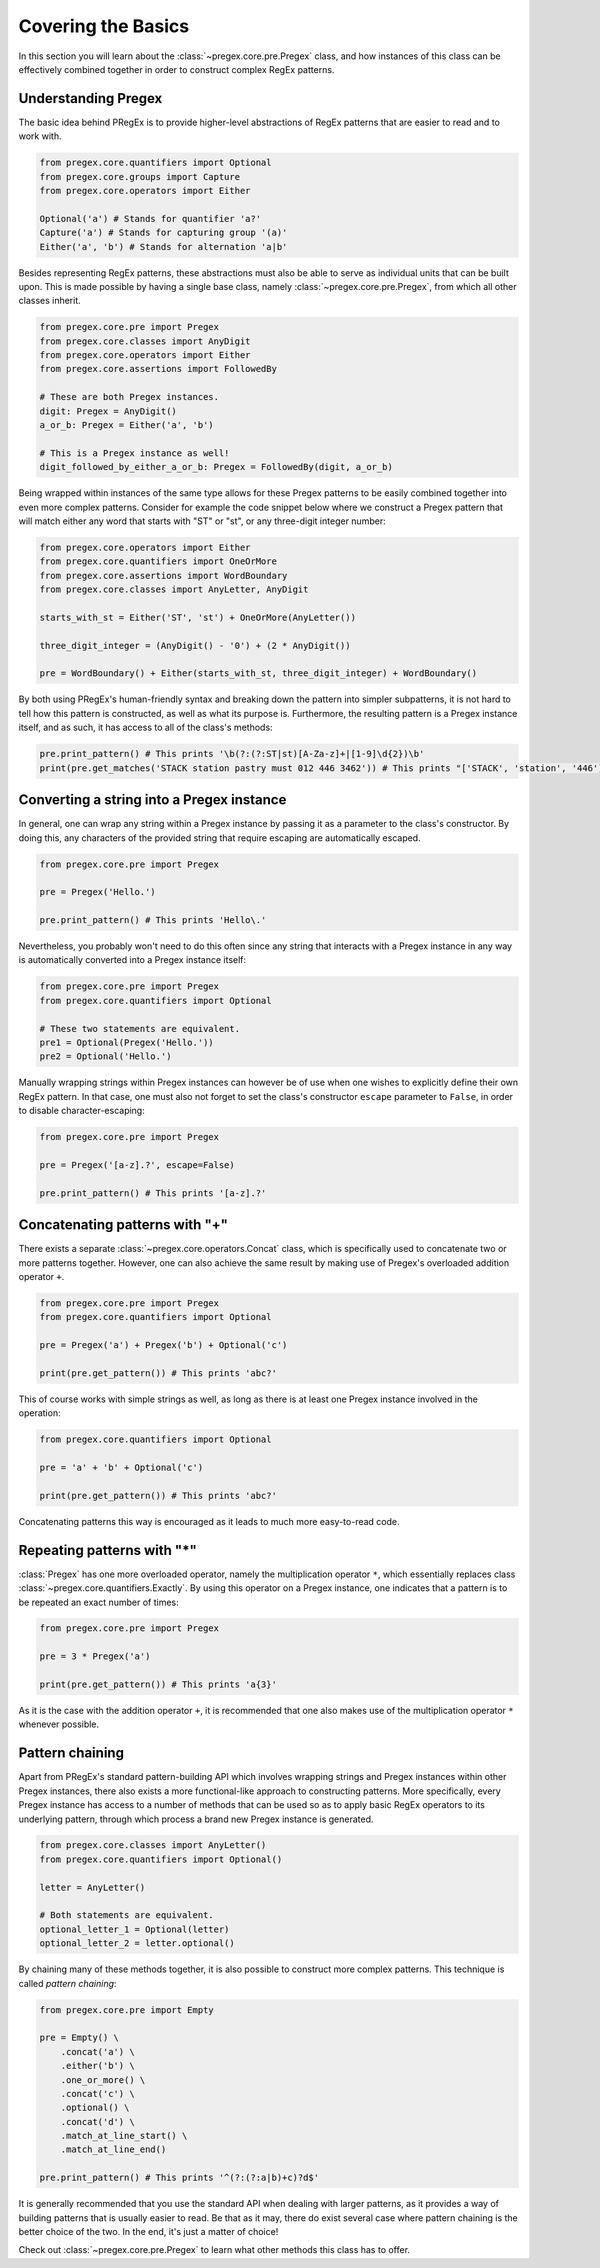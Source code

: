 ###################
Covering the Basics
###################

In this section you will learn about the :class:`~pregex.core.pre.Pregex` class,
and how instances of this class can be effectively combined together in order
to construct complex RegEx patterns.

Understanding Pregex
============================================

The basic idea behind PRegEx is to provide higher-level abstractions
of RegEx patterns that are easier to read and to work with.

.. code-block:: python

   from pregex.core.quantifiers import Optional
   from pregex.core.groups import Capture
   from pregex.core.operators import Either

   Optional('a') # Stands for quantifier 'a?'
   Capture('a') # Stands for capturing group '(a)'
   Either('a', 'b') # Stands for alternation 'a|b'

Besides representing RegEx patterns, these abstractions must also be able to
serve as individual units that can be built upon. This is made possible by
having a single base class, namely :class:`~pregex.core.pre.Pregex`, from which
all other classes inherit.

.. code-block:: python

   from pregex.core.pre import Pregex
   from pregex.core.classes import AnyDigit
   from pregex.core.operators import Either
   from pregex.core.assertions import FollowedBy

   # These are both Pregex instances.
   digit: Pregex = AnyDigit()
   a_or_b: Pregex = Either('a', 'b')

   # This is a Pregex instance as well!
   digit_followed_by_either_a_or_b: Pregex = FollowedBy(digit, a_or_b)

Being wrapped within instances of the same type allows for these Pregex
patterns to be easily combined together into even more complex patterns.
Consider for example the code snippet below where we construct a Pregex
pattern that will match either any word that starts with "ST" or "st",
or any three-digit integer number:

.. code-block:: python

   from pregex.core.operators import Either
   from pregex.core.quantifiers import OneOrMore
   from pregex.core.assertions import WordBoundary
   from pregex.core.classes import AnyLetter, AnyDigit

   starts_with_st = Either('ST', 'st') + OneOrMore(AnyLetter())

   three_digit_integer = (AnyDigit() - '0') + (2 * AnyDigit())

   pre = WordBoundary() + Either(starts_with_st, three_digit_integer) + WordBoundary()

By both using PRegEx's human-friendly syntax and breaking down the pattern into simpler
subpatterns, it is not hard to tell how this pattern is constructed, as well as what its
purpose is. Furthermore, the resulting pattern is a Pregex instance itself, and as such,
it has access to all of the class's methods:

.. code-block:: python

   pre.print_pattern() # This prints '\b(?:(?:ST|st)[A-Za-z]+|[1-9]\d{2})\b'
   print(pre.get_matches('STACK station pastry must 012 446 3462')) # This prints "['STACK', 'station', '446']"


Converting a string into a Pregex instance
============================================
In general, one can wrap any string within a Pregex instance by passing it as a 
parameter to the class's constructor. By doing this, any characters of the provided
string that require escaping are automatically escaped.

.. code-block:: python

   from pregex.core.pre import Pregex

   pre = Pregex('Hello.')

   pre.print_pattern() # This prints 'Hello\.'

Nevertheless, you probably won't need to do this often since any string that interacts
with a Pregex instance in any way is automatically converted into a Pregex instance itself:

.. code-block:: python

   from pregex.core.pre import Pregex
   from pregex.core.quantifiers import Optional

   # These two statements are equivalent.
   pre1 = Optional(Pregex('Hello.'))
   pre2 = Optional('Hello.')

Manually wrapping strings within Pregex instances can however be of use when one wishes
to explicitly define their own RegEx pattern. In that case, one must also not forget
to set the class's constructor ``escape`` parameter to ``False``, in order to disable
character-escaping:

.. code-block:: python

   from pregex.core.pre import Pregex

   pre = Pregex('[a-z].?', escape=False)

   pre.print_pattern() # This prints '[a-z].?'   

Concatenating patterns with "+"
============================================
There exists a separate :class:`~pregex.core.operators.Concat` class,
which is specifically used to concatenate two or more patterns together.
However, one can also achieve the same result by making use of Pregex's
overloaded addition operator ``+``.

.. code-block:: python

   from pregex.core.pre import Pregex
   from pregex.core.quantifiers import Optional

   pre = Pregex('a') + Pregex('b') + Optional('c')

   print(pre.get_pattern()) # This prints 'abc?'

This of course works with simple strings as well, as long as there
is at least one Pregex instance involved in the operation:

.. code-block:: python

   from pregex.core.quantifiers import Optional

   pre = 'a' + 'b' + Optional('c')

   print(pre.get_pattern()) # This prints 'abc?'

Concatenating patterns this way is encouraged as it leads to much more
easy-to-read code.

Repeating patterns with "*"
============================================
:class:`Pregex` has one more overloaded operator, namely the multiplication operator
``*``, which essentially replaces class :class:`~pregex.core.quantifiers.Exactly`.
By using this operator on a Pregex instance, one indicates that a pattern is to be
repeated an exact number of times:

.. code-block:: python

   from pregex.core.pre import Pregex

   pre = 3 * Pregex('a')

   print(pre.get_pattern()) # This prints 'a{3}'

As it is the case with the addition operator ``+``, it is recommended
that one also makes use of the multiplication operator ``*`` whenever
possible.


Pattern chaining
==================
Apart from PRegEx's standard pattern-building API which involves
wrapping strings and Pregex instances within other Pregex instances,
there also exists a more functional-like approach to constructing patterns.
More specifically, every Pregex instance has access to a number of methods
that can be used so as to apply basic RegEx operators to its underlying
pattern, through which process a brand new Pregex instance is generated.

.. code-block:: python

  from pregex.core.classes import AnyLetter()
  from pregex.core.quantifiers import Optional()

  letter = AnyLetter()

  # Both statements are equivalent.
  optional_letter_1 = Optional(letter)
  optional_letter_2 = letter.optional()

By chaining many of these methods together, it is also possible
to construct more complex patterns. This technique is called
*pattern chaining*:

.. code-block:: python

  from pregex.core.pre import Empty

  pre = Empty() \
      .concat('a') \
      .either('b') \
      .one_or_more() \
      .concat('c') \
      .optional() \
      .concat('d') \
      .match_at_line_start() \
      .match_at_line_end()

  pre.print_pattern() # This prints '^(?:(?:a|b)+c)?d$'

It is generally recommended that you use the standard API when dealing
with larger patterns, as it provides a way of building patterns that is
usually easier to read. Be that as it may, there do exist several case
where pattern chaining is the better choice of the two. In the end, it's
just a matter of choice!

Check out :class:`~pregex.core.pre.Pregex` to learn what other methods this class
has to offer.